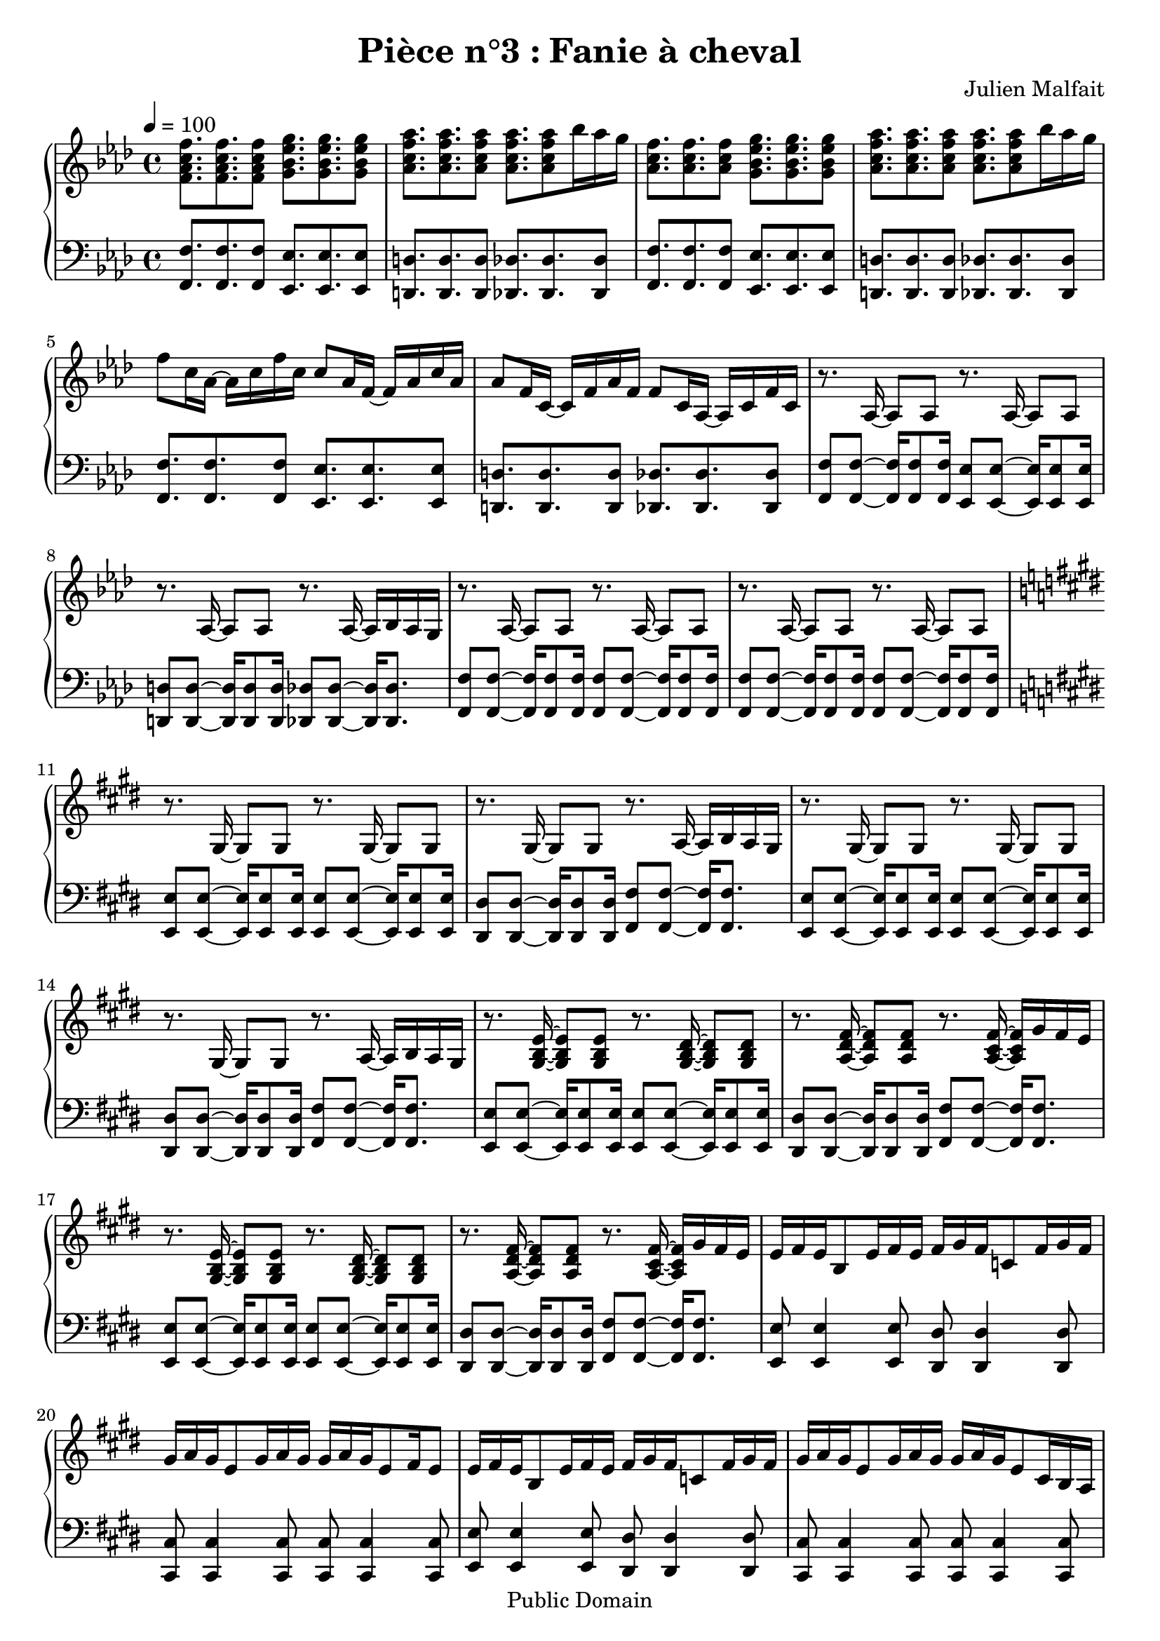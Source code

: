 \header {
  title = "Pièce n°3 : Fanie à cheval"
  source = ""
  composer = "Julien Malfait"
  enteredby = "jm"
  copyright = "Public Domain"
}

\version "2.18.2"



\paper {
  #(define dump-extents #t)
  raggedright = ##t
  indent = 0\mm
  linewidth = 160\mm - 2.0 * 0.4\in
}

%\layout {
%
%}

\score {

  \relative c'
  {
    % ly snippet contents follows:
    \new PianoStaff <<
    \new Staff {  \time 4/4  \tempo 4 = 100 \key f\minor
      %{bar001%}|<f aes c f>8. <f aes c f> <f aes c f>8 <g bes ees g>8. <g bes ees g> <g bes ees g>8
      %{bar002%}|<aes c f aes>8. <aes c f aes> <aes c f aes>8 <aes c f aes>8. <aes c f aes>8 bes'16 aes g
      %{bar003%}|<aes, c f>8. <aes c f> <aes c f>8 <g bes ees g>8. <g bes ees g> <g bes ees g>8
      %{bar004%}|<aes c f aes>8. <aes c f aes> <aes c f aes>8 <aes c f aes>8. <aes c f aes>8 bes'16 aes g
      %{bar005%}|f8 c16 aes~ aes c f c c8 aes16 f~ f aes c aes
      %{bar006%}|aes8 f16 c~ c f aes f f8 c16 aes~ aes c f c
      %{bar007%}|r8. aes16~ aes8 aes8 r8. aes16~ aes8 aes8
      %{bar008%}|r8. aes16~ aes8 aes8 r8. aes16~ aes bes aes g
      %{bar009%}|r8. aes16~ aes8 aes8 r8. aes16~ aes8 aes8
      %{bar010%}|r8. aes16~ aes8 aes8 r8. aes16~ aes8 aes8
      %{bar011%}|\key e\major r8. gis16~ gis8 gis8 r8. gis16~ gis8 gis8
      %{bar012%}|r8. gis16~ gis8 gis8 r8. a16~ a b a gis
      %{bar013%}|r8. gis16~ gis8 gis8 r8. gis16~ gis8 gis8
      %{bar014%}|r8. gis16~ gis8 gis8 r8. a16~ a b a gis
      %{bar015%}|r8. <gis b e>16~ <gis b e>8 <gis b e>8 r8. <gis b dis>16~ <gis b dis>8 <gis b dis>8
      %{bar016%}|r8. <a dis fis>16~ <a dis fis>8 <a dis fis>8 r8. <a cis fis>16~ <a cis fis> gis' fis e
      %{bar017%}|r8. <gis, b e>16~ <gis b e>8 <gis b e>8 r8. <gis b dis>16~ <gis b dis>8 <gis b dis>8
      %{bar018%}|r8. <a dis fis>16~ <a dis fis>8 <a dis fis>8 r8. <a cis fis>16~ <a cis fis> gis' fis e
      %{bar019%}|e fis e b8 e16 fis e fis gis fis c8 fis16 gis fis
      %{bar020%}|gis a gis e8 gis16 a gis gis a gis e8 fis16 e8
      %{bar021%}|e16 fis e b8 e16 fis e fis gis fis c8 fis16 gis fis
      %{bar022%}|gis a gis e8 gis16 a gis gis a gis e8 cis16 b a
      %{bar023%}|gis8. <gis b e gis>16~ <gis b e gis>8 <gis b e gis>8 r8. <gis b e gis>16~ <gis b e gis>8 <gis b e gis>8
      %{bar024%}|r8. <gis b e gis>16~ <gis b e gis>8 <gis b e gis>8 r8. <gis b e gis>16~ <gis b e gis>8 <gis b e gis>8
      %{bar025%}|r8. <e' gis>16~ <e gis> b' a gis r8. <g ais>16~ <g ais> c ais a
      %{bar026%}|r8. <e gis>16~ <e gis> b' a gis r8. <g ais>16~ <g ais> c ais a
      %{bar027%}|\key g\minor \tempo 4 = 110 r8. <g bes>16~ <g bes>8 <g bes> r8. <g bes>16~ <g bes>8 <g bes>
      %{bar028%}|r8. <g bes>16~ <g bes>8 <g bes> r8. <g bes>16~ <g bes>16 c bes a
      %{bar029%}|r8. <g d'>16~ <g d'>8 bes r8. <g d'>16~ <g d'>8 bes
      %{bar030%}|r8. <fis d'>16~ <fis d'>8 a r8. <fis a d>16~ <fis a d> ees' d c
      %{bar031%}|r8. <g bes g'>16~ <g bes g'>8 d' r8. <a fis'>16~ <a fis'>8 d
      %{bar032%}|r8. <fis, d'>16~ <fis d'>8 c' r8. <fis, c'>16~ <fis c'> bes a bes
      %{bar033%}|r8. <g bes d>16~ <g bes d>8 g' r8. <bes, d>16~ <bes d>8 a'
      %{bar034%}|r8. <a, d>16~ <a d>8 a' r8. <c, fis a>16~ <c fis a> bes' a g
      %{bar035%}|r8. <g bes>16~ <g bes> <fis a> <g bes>8 <bes, d>8. <fis' a>16~ <fis a>8 <g bes>
      %{bar036%}|r8. <g bes>16~ <g bes> <fis a> <g bes>8 <bes, ees>8. <a ees'>16~ <a ees'>8 <fis ees'>
      %{bar037%}|<g bes>8 <g bes>16 <fis a>~ <fis a>8 <g bes> <bes, d>8. <fis' a>16~ <fis a>8 <g bes>8
      %{bar038%}|<g bes>8 <g bes>16 <fis a>~ <fis a>8 <g bes> <a c>4. <fis a>8
      %{bar039%}|<g bes>8. <g bes> <g bes>8 <g bes>8. <g bes> <g bes>8
      %{bar040%}|<g bes>8. <g bes> <g bes>8 <g bes>8. <g bes>8 c16 bes a
      %{bar041%}|<g d'>8. bes8 <g d'>16 bes8 <g d'>8. bes8 <g d'>16 bes8
      %{bar042%}|<fis d'>8. a8 <fis d'>16 a8 <fis d'>8. a8 ees'16 d c
      %{bar043%}|<g bes d>8. g'8 <g, bes d>16 g'8 <g, bes d>8. g'8 <g, bes d>16 g'8
      %{bar044%}|<g, bes ees>8. g'8 <g, bes ees>16 g'8 <fis a>8. <d g> <fis a>8
      %{bar045%}|<bes, bes'>8. <bes g'> <bes a'>8 <bes bes'>8. <bes g'> <bes a'>8
      %{bar046%}|<bes bes'>8. <bes c'> <bes bes'>8 <bes bes'>8. <bes a'> <bes g'>8
      %{bar047%}|<ees g>8. <d g> <c g'>8 <d g>8. <c g'> <bes g'>8
      %{bar048%}|<c g'>8. <bes g'> <a g'>8 <bes g'>8. <g g'> <a g'>8
      %{bar049%}|<ees' g>8. <d g> <c g'>8 <d g>8. <c g'> <bes g'>8
      %{bar050%}|<c g'>8. <bes g'> <a g'>8 <bes g'>8. <a g'> <d, g bes>8
      %{bar051%}|<g bes>8. <fis a> <g bes>8 <bes, d>8. <fis' a> <g bes>8
      %{bar052%}|<fis a>8. <g bes> <fis a>8 <bes, ees>8. <g' bes> <fis a>8
      %{bar053%}|<bes, d>8. <g bes> <a c>8 <bes d>8. <g bes> <a c>8
      %{bar054%}|<bes d>8. <c ees> <bes d>8 <bes d>8. <a c> <g bes>8
      %{bar055%}|<bes d>8. <g bes> <a c>8 <bes d>8. <a c> <g bes>8~
      %{bar056%}|<g bes>8 <a c>16 <g bes>8. <fis a>8 <g bes>8. <fis a> <dis g>8
      %{bar057%}|<dis g>4. a'8 <d, g>4 fis
      %{bar058%}|r8. <g bes>16 <g bes>8 d' r8. <a c>16~ <a c>8 ees'
      %{bar059%}|r8. <cis g'>16~ <cis g'>8 bes' r8. <fis c'>16~ <fis c'> bes a bes
      %{bar060%}|r8. <g bes d>16~ <g bes d>8 g' r8. <bes, d>16~ <bes d>8 a'
      %{bar061%}|r8. <a, d>16~ <a d>8 a' r8. <c, fis a>16~ <c fis a> bes' a g
      %{bar062%}|r8. <g bes>16~ <g bes> <fis a> <g bes>8 <bes, d>8. <fis' a>16~ <fis a>8 <g bes>
      %{bar063%}|r8. <g bes>16~ <g bes> <fis a> <g bes>8 <bes, ees>8. <a ees'>16~ <a ees'>8 <fis ees'>
      %{bar064%}|\tempo 4 = 100 <g bes>8 <g bes>16 <fis a>8. <g bes>8 <bes, d>8. <fis' a> <g bes>8
      %{bar065%}|<g bes> <g bes>16 <fis a>8. <g bes>8 <a, ees'>8. <g d'> <fis c'>8
      %{bar066%}|\clef bass \tempo 4 = 60 <d g bes>4. a'8 <des, g>4. a'8
      %{bar067%}|<c, g'>4. fis8 \tuplet 3/2 {<c ees>4 d c}
      %{bar068%}|bes1 \bar "|."
    }
    \new Staff { \clef bass  \key f\minor
      %{bar001%}|<f f'>8. <f f'> <f f'>8 <ees ees'>8. <ees ees'> <ees ees'>8
      %{bar002%}|<d d'>8. <d d'> <d d'>8 <des des'>8. <des des'> <des des'>8
      %{bar003%}|<f f'>8. <f f'> <f f'>8 <ees ees'>8. <ees ees'> <ees ees'>8
      %{bar004%}|<d d'>8. <d d'> <d d'>8 <des des'>8. <des des'> <des des'>8
      %{bar005%}|<f f'>8. <f f'> <f f'>8 <ees ees'>8. <ees ees'> <ees ees'>8
      %{bar006%}|<d d'>8. <d d'> <d d'>8 <des des'>8. <des des'> <des des'>8
      %{bar007%}|<f f'>8 <f f'>8~ <f f'>16 <f f'>8 <f f'>16 <ees ees'>8 <ees ees'>8~ <ees ees'>16 <ees ees'>8 <ees ees'>16
      %{bar008%}|<d d'>8 <d d'>8~ <d d'>16 <d d'>8 <d d'>16 <des des'>8 <des des'>8~ <des des'>16 <des des'>8.
      %{bar009%}|<f f'>8 <f f'>8~ <f f'>16 <f f'>8 <f f'>16 <f f'>8 <f f'>8~ <f f'>16 <f f'>8 <f f'>16
      %{bar010%}|<f f'>8 <f f'>8~ <f f'>16 <f f'>8 <f f'>16 <f f'>8 <f f'>8~ <f f'>16 <f f'>8 <f f'>16
      %{bar011%}|\key e\major <e e'>8 <e e'>8~ <e e'>16 <e e'>8 <e e'>16 <e e'>8 <e e'>8~ <e e'>16 <e e'>8 <e e'>16
      %{bar012%}|<dis dis'>8 <dis dis'>8~ <dis dis'>16 <dis dis'>8 <dis dis'>16 <fis fis'>8 <fis fis'>8~ <fis fis'>16 <fis fis'>8.
      %{bar013%}|<e e'>8 <e e'>8~ <e e'>16 <e e'>8 <e e'>16 <e e'>8 <e e'>8~ <e e'>16 <e e'>8 <e e'>16
      %{bar014%}|<dis dis'>8 <dis dis'>8~ <dis dis'>16 <dis dis'>8 <dis dis'>16 <fis fis'>8 <fis fis'>8~ <fis fis'>16 <fis fis'>8.
      %{bar015%}|<e e'>8 <e e'>8~ <e e'>16 <e e'>8 <e e'>16 <e e'>8 <e e'>8~ <e e'>16 <e e'>8 <e e'>16
      %{bar016%}|<dis dis'>8 <dis dis'>8~ <dis dis'>16 <dis dis'>8 <dis dis'>16 <fis fis'>8 <fis fis'>8~ <fis fis'>16 <fis fis'>8.
      %{bar017%}|<e e'>8 <e e'>8~ <e e'>16 <e e'>8 <e e'>16 <e e'>8 <e e'>8~ <e e'>16 <e e'>8 <e e'>16
      %{bar018%}|<dis dis'>8 <dis dis'>8~ <dis dis'>16 <dis dis'>8 <dis dis'>16 <fis fis'>8 <fis fis'>8~ <fis fis'>16 <fis fis'>8.
      %{bar019%}|<e e'>8 <e e'>4 <e e'>8 <dis dis'> <dis dis'>4 <dis dis'>8
      %{bar020%}|<cis cis'> <cis cis'>4 <cis cis'>8 <cis cis'> <cis cis'>4 <cis cis'>8
      %{bar021%}|<e e'>8 <e e'>4 <e e'>8 <dis dis'> <dis dis'>4 <dis dis'>8
      %{bar022%}|<cis cis'> <cis cis'>4 <cis cis'>8 <cis cis'> <cis cis'>4 <cis cis'>8
      %{bar023%}|<e e'>8 <e e'>8~ <e e'>16 <e e'>8. <e e'>8 <e e'>8~ <e e'>16 <e e'>8.
      %{bar024%}|<e e'>8 <e e'>8~ <e e'>16 <e e'>8. <e e'>8 <e e'>8~ <e e'>16 <e e'>8.
      %{bar025%}|<e e'>8 <e e'>~ <e e'>4 <g g'>8 <g g'>~ <g g'>4
      %{bar026%}|<e e'>8 <e e'>~ <e e'>4 <g g'>8 <g g'>~ <g g'>4
      %{bar027%}|\key g\minor <g g'>8 <g g'>~ <g g'>4 <fis fis'>8 <fis fis'>~ <fis fis'>4
      %{bar028%}|<ees ees'>8 <ees ees'>~ <ees ees'>4 <d d'>8 <d d'>~ <d d'>4
      %{bar029%}|<g g'>8 <g g'>~ <g g'>4 <fis fis'>8 <fis fis'>~ <fis fis'>4
      %{bar030%}|<ees ees'>8 <ees ees'>~ <ees ees'>4 <d d'>8 <d d'>~ <d d'>4
      %{bar031%}|<g g'>8 <g g'>~ <g g'>4 <fis fis'>8 <fis fis'>~ <fis fis'>4
      %{bar032%}|<ees ees'>8 <ees ees'>~ <ees ees'>4 <d d'>8 <d d'>~ <d d'>4
      %{bar033%}|<g g'>8 <g g'>~ <g g'>4 <fis fis'>8 <fis fis'>~ <fis fis'>4
      %{bar034%}|<ees ees'>8 <ees ees'>~ <ees ees'>4 <d d'>8 <d d'>~ <d d'>4
      %{bar035%}|<g g'>8 <g g'>~ <g g'>4 <fis fis'>8 <fis fis'>~ <fis fis'>4
      %{bar036%}|<ees ees'>8 <ees ees'>~ <ees ees'>4 <d d'>8 <d d'>~ <d d'>4
      %{bar037%}|<g g'>2 <fis fis'>2
      %{bar038%}|<ees ees'>2 <d d'>2
      %{bar039%}|<g g'>2 <fis fis'>2
      %{bar040%}|<ees ees'>2 <d d'>2
      %{bar041%}|g'8. bes d8 fis,8. bes d8
      %{bar042%}|ees,8. a d8 d,8. fis a8
      %{bar043%}|g8. bes d8 fis,8. bes d8
      %{bar044%}|ees,8. bes' ees8 d,8. fis a8
      %{bar045%}|g8. bes d8 fis,8. bes d8
      %{bar046%}|ees,8. bes' d8 d,8. bes' d8
      %{bar047%}|g,8. bes d8 fis,8. bes d8
      %{bar048%}|ees,8. bes' ees8 d,8. fis a8
      %{bar049%}|g8. bes d8 fis,8. bes d8
      %{bar050%}|ees,8. bes' ees8 d,8. fis g8
      %{bar051%}|g,8. bes d8 fis,8. bes d8
      %{bar052%}|ees,8. bes' ees8 d,8. bes' d8
      %{bar053%}|g,8. bes d8 fis,8. bes d8
      %{bar054%}|ees,8. bes' ees8 d,8. bes' d8
      %{bar055%}|g,8. bes d8 fis,8. bes d8
      %{bar056%}|ees,8. bes' d8 d,8. fis bes8
      %{bar057%}|<ees, bes'>2 <d a'>
      %{bar058%}|<g g'>8 <g g'>~ <g g'>4 <fis fis'>8 <fis fis'>~ <fis fis'>4
      %{bar059%}|<ees ees'>8 <ees ees'>~ <ees ees'>4 <d d'>8 <d d'>~ <d d'>4
      %{bar060%}|<g g'>8 <g g'>~ <g g'>4 <fis fis'>8 <fis fis'>~ <fis fis'>4
      %{bar061%}|<ees ees'>8 <ees ees'>~ <ees ees'>4 <d d'>8 <d d'>~ <d d'>4
      %{bar062%}|<g g'>8 <g g'>~ <g g'>4 <fis fis'>8 <fis fis'>~ <fis fis'>4
      %{bar063%}|<ees ees'>8 <ees ees'>~ <ees ees'>4 <d d'>8 <d d'>~ <d d'>4
      %{bar064%}|<g g'>2 <fis fis'>2
      %{bar065%}|<ees ees'>2 <d d'>2
      %{bar066%}|<g, g'> <e e'>2
      %{bar067%}|<d d'>2 <c c'>2
      %{bar068%}|<g' g'>1


      \bar "|."

    }
    >>
  }
  \layout { }
  \midi { }
}
